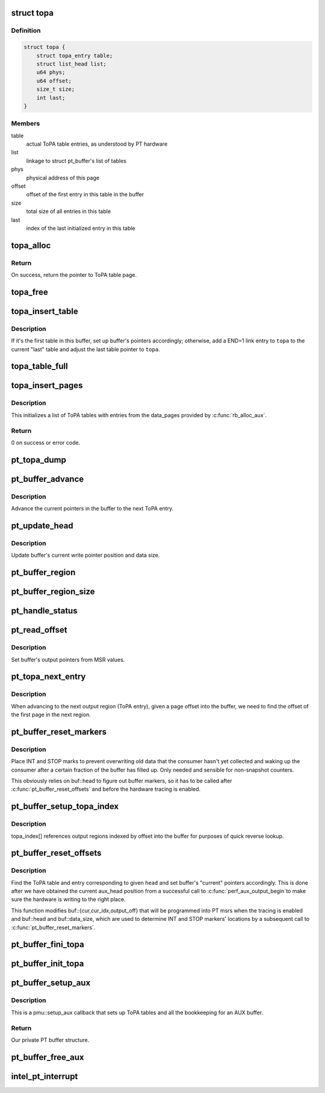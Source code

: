 .. -*- coding: utf-8; mode: rst -*-
.. src-file: arch/x86/events/intel/pt.c

.. _`topa`:

struct topa
===========

.. c:type:: struct topa

    page-sized ToPA table with metadata at the top

.. _`topa.definition`:

Definition
----------

.. code-block:: c

    struct topa {
        struct topa_entry table;
        struct list_head list;
        u64 phys;
        u64 offset;
        size_t size;
        int last;
    }

.. _`topa.members`:

Members
-------

table
    actual ToPA table entries, as understood by PT hardware

list
    linkage to struct pt_buffer's list of tables

phys
    physical address of this page

offset
    offset of the first entry in this table in the buffer

size
    total size of all entries in this table

last
    index of the last initialized entry in this table

.. _`topa_alloc`:

topa_alloc
==========

.. c:function:: struct topa *topa_alloc(int cpu, gfp_t gfp)

    allocate page-sized ToPA table

    :param int cpu:
        CPU on which to allocate.

    :param gfp_t gfp:
        Allocation flags.

.. _`topa_alloc.return`:

Return
------

On success, return the pointer to ToPA table page.

.. _`topa_free`:

topa_free
=========

.. c:function:: void topa_free(struct topa *topa)

    free a page-sized ToPA table

    :param struct topa \*topa:
        Table to deallocate.

.. _`topa_insert_table`:

topa_insert_table
=================

.. c:function:: void topa_insert_table(struct pt_buffer *buf, struct topa *topa)

    insert a ToPA table into a buffer

    :param struct pt_buffer \*buf:
        PT buffer that's being extended.

    :param struct topa \*topa:
        New topa table to be inserted.

.. _`topa_insert_table.description`:

Description
-----------

If it's the first table in this buffer, set up buffer's pointers
accordingly; otherwise, add a END=1 link entry to \ ``topa``\  to the current
"last" table and adjust the last table pointer to \ ``topa``\ .

.. _`topa_table_full`:

topa_table_full
===============

.. c:function:: bool topa_table_full(struct topa *topa)

    check if a ToPA table is filled up

    :param struct topa \*topa:
        ToPA table.

.. _`topa_insert_pages`:

topa_insert_pages
=================

.. c:function:: int topa_insert_pages(struct pt_buffer *buf, gfp_t gfp)

    create a list of ToPA tables

    :param struct pt_buffer \*buf:
        PT buffer being initialized.

    :param gfp_t gfp:
        Allocation flags.

.. _`topa_insert_pages.description`:

Description
-----------

This initializes a list of ToPA tables with entries from
the data_pages provided by \ :c:func:`rb_alloc_aux`\ .

.. _`topa_insert_pages.return`:

Return
------

0 on success or error code.

.. _`pt_topa_dump`:

pt_topa_dump
============

.. c:function:: void pt_topa_dump(struct pt_buffer *buf)

    print ToPA tables and their entries

    :param struct pt_buffer \*buf:
        PT buffer.

.. _`pt_buffer_advance`:

pt_buffer_advance
=================

.. c:function:: void pt_buffer_advance(struct pt_buffer *buf)

    advance to the next output region

    :param struct pt_buffer \*buf:
        PT buffer.

.. _`pt_buffer_advance.description`:

Description
-----------

Advance the current pointers in the buffer to the next ToPA entry.

.. _`pt_update_head`:

pt_update_head
==============

.. c:function:: void pt_update_head(struct pt *pt)

    calculate current offsets and sizes

    :param struct pt \*pt:
        Per-cpu pt context.

.. _`pt_update_head.description`:

Description
-----------

Update buffer's current write pointer position and data size.

.. _`pt_buffer_region`:

pt_buffer_region
================

.. c:function:: void *pt_buffer_region(struct pt_buffer *buf)

    obtain current output region's address

    :param struct pt_buffer \*buf:
        PT buffer.

.. _`pt_buffer_region_size`:

pt_buffer_region_size
=====================

.. c:function:: size_t pt_buffer_region_size(struct pt_buffer *buf)

    obtain current output region's size

    :param struct pt_buffer \*buf:
        PT buffer.

.. _`pt_handle_status`:

pt_handle_status
================

.. c:function:: void pt_handle_status(struct pt *pt)

    take care of possible status conditions

    :param struct pt \*pt:
        Per-cpu pt context.

.. _`pt_read_offset`:

pt_read_offset
==============

.. c:function:: void pt_read_offset(struct pt_buffer *buf)

    translate registers into buffer pointers

    :param struct pt_buffer \*buf:
        PT buffer.

.. _`pt_read_offset.description`:

Description
-----------

Set buffer's output pointers from MSR values.

.. _`pt_topa_next_entry`:

pt_topa_next_entry
==================

.. c:function:: unsigned int pt_topa_next_entry(struct pt_buffer *buf, unsigned int pg)

    obtain index of the first page in the next ToPA entry

    :param struct pt_buffer \*buf:
        PT buffer.

    :param unsigned int pg:
        Page offset in the buffer.

.. _`pt_topa_next_entry.description`:

Description
-----------

When advancing to the next output region (ToPA entry), given a page offset
into the buffer, we need to find the offset of the first page in the next
region.

.. _`pt_buffer_reset_markers`:

pt_buffer_reset_markers
=======================

.. c:function:: int pt_buffer_reset_markers(struct pt_buffer *buf, struct perf_output_handle *handle)

    place interrupt and stop bits in the buffer

    :param struct pt_buffer \*buf:
        PT buffer.

    :param struct perf_output_handle \*handle:
        Current output handle.

.. _`pt_buffer_reset_markers.description`:

Description
-----------

Place INT and STOP marks to prevent overwriting old data that the consumer
hasn't yet collected and waking up the consumer after a certain fraction of
the buffer has filled up. Only needed and sensible for non-snapshot counters.

This obviously relies on buf::head to figure out buffer markers, so it has
to be called after \ :c:func:`pt_buffer_reset_offsets`\  and before the hardware tracing
is enabled.

.. _`pt_buffer_setup_topa_index`:

pt_buffer_setup_topa_index
==========================

.. c:function:: void pt_buffer_setup_topa_index(struct pt_buffer *buf)

    build topa_index[] table of regions

    :param struct pt_buffer \*buf:
        PT buffer.

.. _`pt_buffer_setup_topa_index.description`:

Description
-----------

topa_index[] references output regions indexed by offset into the
buffer for purposes of quick reverse lookup.

.. _`pt_buffer_reset_offsets`:

pt_buffer_reset_offsets
=======================

.. c:function:: void pt_buffer_reset_offsets(struct pt_buffer *buf, unsigned long head)

    adjust buffer's write pointers from aux_head

    :param struct pt_buffer \*buf:
        PT buffer.

    :param unsigned long head:
        Write pointer (aux_head) from AUX buffer.

.. _`pt_buffer_reset_offsets.description`:

Description
-----------

Find the ToPA table and entry corresponding to given \ ``head``\  and set buffer's
"current" pointers accordingly. This is done after we have obtained the
current aux_head position from a successful call to \ :c:func:`perf_aux_output_begin`\ 
to make sure the hardware is writing to the right place.

This function modifies buf::{cur,cur_idx,output_off} that will be programmed
into PT msrs when the tracing is enabled and buf::head and buf::data_size,
which are used to determine INT and STOP markers' locations by a subsequent
call to \ :c:func:`pt_buffer_reset_markers`\ .

.. _`pt_buffer_fini_topa`:

pt_buffer_fini_topa
===================

.. c:function:: void pt_buffer_fini_topa(struct pt_buffer *buf)

    deallocate ToPA structure of a buffer

    :param struct pt_buffer \*buf:
        PT buffer.

.. _`pt_buffer_init_topa`:

pt_buffer_init_topa
===================

.. c:function:: int pt_buffer_init_topa(struct pt_buffer *buf, unsigned long nr_pages, gfp_t gfp)

    initialize ToPA table for pt buffer

    :param struct pt_buffer \*buf:
        PT buffer.

    :param unsigned long nr_pages:
        *undescribed*

    :param gfp_t gfp:
        Allocation flags.

.. _`pt_buffer_setup_aux`:

pt_buffer_setup_aux
===================

.. c:function:: void *pt_buffer_setup_aux(int cpu, void **pages, int nr_pages, bool snapshot)

    set up topa tables for a PT buffer

    :param int cpu:
        Cpu on which to allocate, -1 means current.

    :param void \*\*pages:
        Array of pointers to buffer pages passed from perf core.

    :param int nr_pages:
        Number of pages in the buffer.

    :param bool snapshot:
        If this is a snapshot/overwrite counter.

.. _`pt_buffer_setup_aux.description`:

Description
-----------

This is a pmu::setup_aux callback that sets up ToPA tables and all the
bookkeeping for an AUX buffer.

.. _`pt_buffer_setup_aux.return`:

Return
------

Our private PT buffer structure.

.. _`pt_buffer_free_aux`:

pt_buffer_free_aux
==================

.. c:function:: void pt_buffer_free_aux(void *data)

    perf AUX deallocation path callback

    :param void \*data:
        PT buffer.

.. _`intel_pt_interrupt`:

intel_pt_interrupt
==================

.. c:function:: void intel_pt_interrupt( void)

    PT PMI handler

    :param  void:
        no arguments

.. This file was automatic generated / don't edit.

